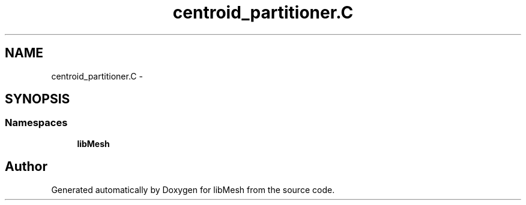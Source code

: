 .TH "centroid_partitioner.C" 3 "Tue May 6 2014" "libMesh" \" -*- nroff -*-
.ad l
.nh
.SH NAME
centroid_partitioner.C \- 
.SH SYNOPSIS
.br
.PP
.SS "Namespaces"

.in +1c
.ti -1c
.RI "\fBlibMesh\fP"
.br
.in -1c
.SH "Author"
.PP 
Generated automatically by Doxygen for libMesh from the source code\&.
